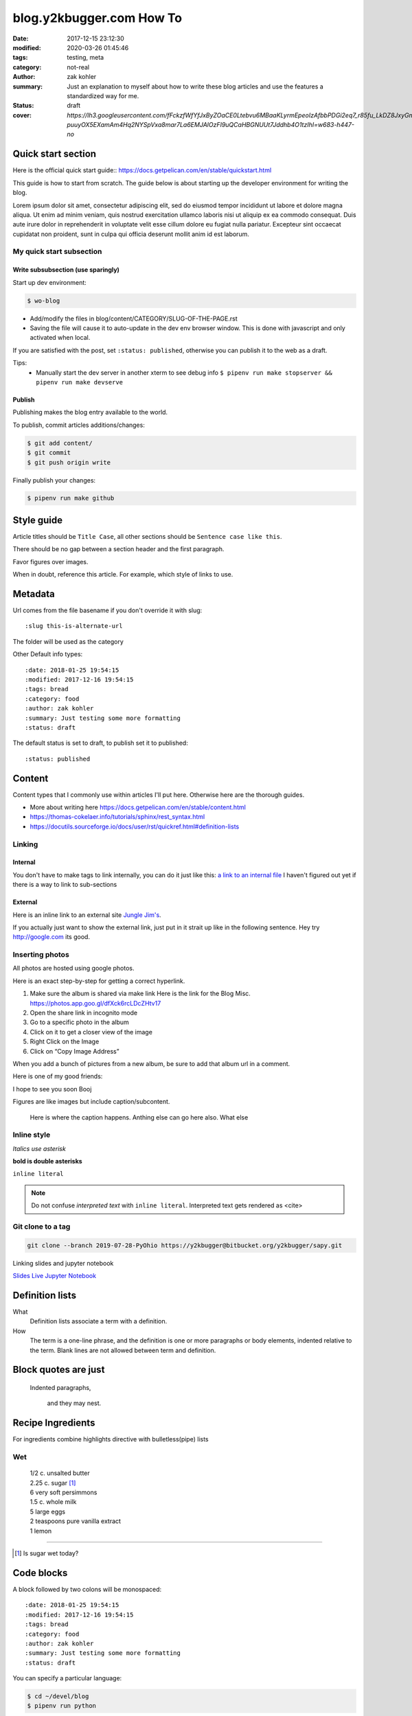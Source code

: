 blog.y2kbugger.com How To
#########################

:date: 2017-12-15 23:12:30
:modified: 2020-03-26 01:45:46
:tags: testing, meta
:category: not-real
:author: zak kohler
:summary: Just an explanation to myself about how to write these blog articles and use the features a standardized way for me.
:status: draft
:cover: `https://lh3.googleusercontent.com/fFckzfWfYfJxByZOaCE0Ltebvu6MBaaKLyrmEpeoIzAfbbPDGi2eq7_r85fu_LkDZ8JxyGm-puuyOX5EXamAm4Hq2NYSpVxa8mar7La6EMJAlOzFI9uQCaHBGNUUt7Jddhb4O1tzIhI=w683-h447-no`

..
  Google Photos Album: https://photos.app.goo.gl/dfXck6rcLDcZHtv17

Quick start section
===================
Here is the official quick start guide::
https://docs.getpelican.com/en/stable/quickstart.html

This guide is how to start from scratch. The guide below is about starting up the developer environment for writing the blog.

Lorem ipsum dolor sit amet, consectetur adipiscing elit, sed do eiusmod tempor incididunt ut labore et dolore magna aliqua. Ut enim ad minim veniam, quis nostrud exercitation ullamco laboris nisi ut aliquip ex ea commodo consequat. Duis aute irure dolor in reprehenderit in voluptate velit esse cillum dolore eu fugiat nulla pariatur. Excepteur sint occaecat cupidatat non proident, sunt in culpa qui officia deserunt mollit anim id est laborum.

My quick start subsection
-------------------------
Write subsubsection (use sparingly)
^^^^^^^^^^^^^^^^^^^^^^^^^^^^^^^^^^^
Start up dev environment:

.. code-block:: bash

    $ wo-blog

- Add/modify the files in blog/content/CATEGORY/SLUG-OF-THE-PAGE.rst
- Saving the file will cause it to auto-update in the dev env browser window. This is done with javascript and only activated when local.

If you are satisfied with the post, set ``:status: published``, otherwise you can publish it to the web as a draft.

Tips:
    - Manually start the dev server in another xterm to see debug info
      ``$ pipenv run make stopserver && pipenv run make devserve``

Publish
^^^^^^^
Publishing makes the blog entry available to the world.

To publish, commit articles additions/changes:

.. code-block:: bash

    $ git add content/
    $ git commit
    $ git push origin write

Finally publish your changes:

.. code-block:: bash

    $ pipenv run make github

Style guide
===========
Article titles should be ``Title Case``, all other sections should be ``Sentence case like this``.

There should be no gap between a section header and the first paragraph.

Favor figures over images.

When in doubt, reference this article. For example, which style of links to use.

Metadata
========
Url comes from the file basename if you don't override it with slug::

    :slug this-is-alternate-url

The folder will be used as the category

Other Default info types::

    :date: 2018-01-25 19:54:15
    :modified: 2017-12-16 19:54:15
    :tags: bread
    :category: food
    :author: zak kohler
    :summary: Just testing some more formatting
    :status: draft

The default status is set to draft, to publish set it to published::

    :status: published

Content
=======
Content types that I commonly use within articles I'll put here. Otherwise here are the thorough guides.

- More about writing here https://docs.getpelican.com/en/stable/content.html
- https://thomas-cokelaer.info/tutorials/sphinx/rest_syntax.html
- https://docutils.sourceforge.io/docs/user/rst/quickref.html#definition-lists

Linking
-------
Internal
^^^^^^^^
You don't have to make tags to link internally, you can do it just like this: `a link to an internal file <{filename}/food/no-knead-bread-one.rst>`_
I haven't figured out yet if there is a way to link to sub-sections

External
^^^^^^^^
Here is an inline link to an external site `Jungle Jim's <https://junglejims.com/>`_.

If you actually just want to show the external link, just put in it strait up like in the following sentence. Hey try http://google.com its good.

Inserting photos
----------------
All photos are hosted using google photos.

Here is an exact step-by-step for getting a correct hyperlink.

1. Make sure the album is shared via make link
   Here is the link for the Blog Misc. https://photos.app.goo.gl/dfXck6rcLDcZHtv17
2. Open the share link in incognito mode
3. Go to a specific photo in the album
4. Click on it to get a closer view of the image
5. Right Click on the Image
6. Click on “Copy Image Address”

When you add a bunch of pictures from a new album, be sure to add that album url in a comment.

..
    Comments are like this. https://photos.app.goo.gl/qfXck6rcLDcZHtv1d

Here is one of my good friends:

.. image:: https://lh3.googleusercontent.com/0pckhDWOKZKJEeB2izt77k40PlTPE0AYu8N4e-_RCaxgxUrUoZPQvGllBkYEbNYLfRg7GUQfxCC-le3jQYmTgUbJ4_ns59Ru-_8aaoiScEBAJdL2U5GutLXkM81mUvmik2u2RE1j6nQ=w460-h678-no
   :width: 100%
   :alt: Boojie
   :align: center

I hope to see you soon Booj

Figures are like images but include caption/subcontent.

.. figure:: https://lh3.googleusercontent.com/TQ_e5Ds-zAANFEZ8jwQDspm634t8TTd9mhgffJDgTClAv-m3-yDU7BEDelYqRZe4gAk-p21Dmsx9S0euK4m3ExzyZmmaTv7rKrEjS4UzwORAiFNy8WOg8vwC4xS19R_CX4dUkcUOs5g=w683-h419-no
   :width: 300px
   :alt: Good look at what stock prices happen.

   Here is where the caption happens. Anthing else can go here also. What else

Inline style
------------
*Italics use asterisk*

**bold is double asterisks**


``inline literal``

.. note::
   Do not confuse `interpreted text` with ``inline literal``.
   Interpreted text gets rendered as <cite>

Git clone to a tag
------------------
.. code-block:: giturl

   git clone --branch 2019-07-28-PyOhio https://y2kbugger@bitbucket.org/y2kbugger/sapy.git

Linking slides and jupyter notebook

`Slides <https://drive.google.com/open?id=1u8qlAK4SeqFX3ybT7zVuKWItMvCadhsgF9WmCCOM3dQ>`_ `Live Jupyter Notebook <https://gke.mybinder.org/v2/git/https%3A%2F%2Fy2kbugger%40bitbucket.org%2Fy2kbugger%2Fsapy.git/de5086ea943c94fec40e14478257ab2716e28c96?filepath=Simple%20As%20Possible.ipynb>`_

Definition lists
================
What
  Definition lists associate a term with
  a definition.

How
  The term is a one-line phrase, and the
  definition is one or more paragraphs or
  body elements, indented relative to the
  term. Blank lines are not allowed
  between term and definition.

Block quotes are just
=====================
    Indented paragraphs,

        and they may nest.

Recipe Ingredients
==================
For ingredients combine highlights directive with bulletless(pipe) lists

Wet
---
.. Highlights::
    | 1/2 c. unsalted butter
    | 2.25 c. sugar [#sugar]_
    | 6 very soft persimmons
    | 1.5 c. whole milk
    | 5 large eggs
    | 2 teaspoons pure vanilla extract
    | 1 lemon

-------

.. [#sugar] Is sugar wet today?


Code blocks
===========
A block followed by two colons will be monospaced::

    :date: 2018-01-25 19:54:15
    :modified: 2017-12-16 19:54:15
    :tags: bread
    :category: food
    :author: zak kohler
    :summary: Just testing some more formatting
    :status: draft


You can specify a particular language:

.. code-block:: bash

    $ cd ~/devel/blog
    $ pipenv run python

Here is a more detailed code block including line numbers:

.. code-block:: python
   :linenos:

    from htooze import world

    def test_planet_exists():
        p = world.Planet()
        assert isinstance(p, world.Planet)

    def test_life_can_exist():
        mycell = world.Cell()
        assert isinstance(mycell, world.Cell)

    def test_planet_starts_without_life():
        p = world.Planet()
        assert len(p.life) == 0

    def test_life_can_live_on_planet():
        p = world.Planet()
        mycell = world.Cell()
        p.addcell(mycell)

        assert len(p.life) == 1
        for coords, cell in p.life.items():
            assert cell is mycell
            assert isinstance(coords, tuple)
            assert int(coords[0]) == coords[0]


My architecture details
=======================

Git branches
------------
master
    This is the one with the compiled content, this syncs to the remote. No manual commit.
write
    This is the one that we develop in, make your commits here.

wo-blog
-------
- Open the project directory
- Checkout the write branch
- Kill existing servers and start a new one with all output piped to /dev/null
- Open up a chrome window to view new posts

Hosting
-------
Hosted as a gitlab page. Domain is setup with 1and1.

Had to edit dns setting inside of 1and1 per github guidelines.
